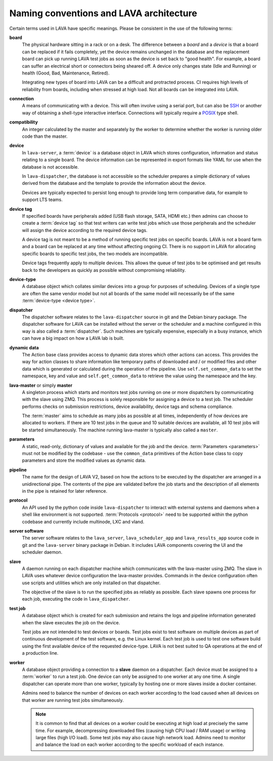 .. index:: naming conventions

.. _naming_conventions:

Naming conventions and LAVA architecture
****************************************

Certain terms used in LAVA have specific meanings. Please be
consistent in the use of the following terms:

.. seealso:: :ref:`glossary`

**board**
  The physical hardware sitting in a rack or on a desk. The difference
  between a *board* and a *device* is that a board can be replaced if
  it fails completely, yet the device remains unchanged in the database
  and the replacement board can pick up running LAVA test jobs as soon
  as the device is set back to "good health". For example, a board can
  suffer an electrical short or connectors being sheared off. A device
  only changes state (Idle and Running) or health (Good, Bad,
  Maintenance, Retired).

  Integrating new types of board into LAVA can be a difficult and
  protracted process. CI requires high levels of reliability from
  boards, including when stressed at high load. Not all boards can be
  integrated into LAVA.

  .. seealso:: :ref:`adding_new_device_types` and :term:`health check`.

**connection**
  A means of communicating with a device. This will often involve
  using a serial port, but can also be SSH_ or another way of obtaining
  a shell-type interactive interface. Connections will typically
  require a POSIX_ type shell.

  .. _SSH: http://www.openssh.com/
  .. _POSIX: http://www.opengroup.org/austin/papers/posix_faq.html

  .. seealso:: :ref:`connections`

**compatibility**
  An integer calculated by the master and separately by the worker to
  determine whether the worker is running older code than the master.

**device**
  In ``lava-server``, a :term:`device` is a database object in LAVA
  which stores configuration, information and status relating to a
  single board. The device information can be represented in export
  formats like YAML for use when the database is not accessible.

  In ``lava-dispatcher``, the database is not accessible so the
  scheduler prepares a simple dictionary of values derived from the
  database and the template to provide the information about the
  device.

  Devices are typically expected to persist long enough to provide long
  term comparative data, for example to support LTS teams.

**device tag**
  If specified boards have peripherals added (USB flash storage, SATA,
  HDMI etc.) then admins can choose to create a :term:`device tag` so
  that test writers can write test jobs which use those peripherals and
  the scheduler will assign the device according to the required device
  tags.

  A device tag is not meant to be a method of running specific test
  jobs on specific boards. LAVA is not a board farm and a board can be
  replaced at any time without affecting ongoing CI. There is no
  support in LAVA for allocating specific boards to specific test
  jobs, the two models are incompatible.

  Device tags frequently apply to multiple devices. This allows the
  queue of test jobs to be optimised and get results back to the
  developers as quickly as possible without compromising reliability.

  .. seealso:: :term:`device tag`

**device-type**
  A database object which collates similar devices into a group for
  purposes of scheduling. Devices of a single type are often the same
  vendor model but not all boards of the same model will necessarily be
  of the same :term:`device-type <device type>`.

  .. seealso:: :ref:`device_types`

**dispatcher**
  The dispatcher software relates to the ``lava-dispatcher`` source in
  git and the Debian binary package. The dispatcher software for LAVA
  can be installed without the server or the scheduler and a machine
  configured in this way is also called a :term:`dispatcher`. Such
  machines are typically expensive, especially in a busy instance,
  which can have a big impact on how a LAVA lab is built.

**dynamic data**
  The Action base class provides access to dynamic data stores which
  other actions can access. This provides the way for action classes to
  share information like temporary paths of downloaded and / or
  modified files and other data which is generated or calculated during
  the operation of the pipeline. Use ``self.set_common_data`` to set
  the namespace, key and value and ``self.get_common_data`` to retrieve
  the value using the namespace and the key.

**lava-master** or simply **master**
  A singleton process which starts and monitors test jobs running on
  one or more dispatchers by communicating with the slave using ZMQ.
  This process is solely responsible for assigning a device to a test
  job. The scheduler performs checks on submission restrictions, device
  availability, device tags and schema compliance.

  The :term:`master` aims to schedule as many jobs as possible at all
  times, independently of how devices are allocated to workers. If
  there are 10 test jobs in the queue and 10 suitable devices are
  available, all 10 test jobs will be started simultaneously. The
  machine running lava-master is typically also called a ``master``.

**parameters**
  A static, read-only, dictionary of values and available for the job
  and the device. :term:`Parameters <parameters>` must not be modified
  by the codebase - use the ``common_data`` primitives of the Action
  base class to copy parameters and store the modified values as
  dynamic data.

**pipeline**
  The name for the design of LAVA V2, based on how the actions to be
  executed by the dispatcher are arranged in a unidirectional pipe. The
  contents of the pipe are validated before the job starts and the
  description of all elements in the pipe is retained for later
  reference.

  .. seealso:: :ref:`pipeline_construction` and :term:`pipeline` in the
     Glossary.

**protocol**
  An API used by the python code inside ``lava-dispatcher`` to interact
  with external systems and daemons when a shell like environment is
  not supported. :term:`Protocols <protocol>` need to be supported
  within the python codebase and currently include multinode, LXC and
  vland.

**server software**
  The server software relates to the ``lava_server``,
  ``lava_scheduler_app`` and ``lava_results_app`` source code in git
  and the ``lava-server`` binary package in Debian. It includes LAVA
  components covering the UI and the scheduler daemon.

**slave**
  A daemon running on each dispatcher machine which communicates with
  the lava-master using ZMQ. The slave in LAVA uses whatever device
  configuration the lava-master provides. Commands in the device
  configuration often use scripts and utilities which are only
  installed on that dispatcher.

  The objective of the slave is to run the specified jobs as reliably
  as possible. Each slave spawns one process for each job, executing
  the code in ``lava_dispatcher``.

**test job**
  A database object which is created for each submission and retains
  the logs and pipeline information generated when the slave executes
  the job on the device.

  Test jobs are not intended to test devices or boards. Test jobs exist
  to test software on multiple devices as part of continuous
  development of the test software, e.g. the Linux kernel. Each test
  job is used to test one software build using the first available
  device of the requested device-type. LAVA is not best suited to
  QA operations at the end of a production line.

**worker**
  A database object providing a connection to a **slave** daemon on a
  dispatcher. Each device must be assigned to a :term:`worker` to run a
  test job. One device can only be assigned to one worker at any one
  time. A single dispatcher can operate more than one worker, typically
  by hosting one or more slaves inside a docker container.

  Admins need to balance the number of devices on each worker according
  to the load caused when all devices on that worker are running test
  jobs simultaneously.

  .. note:: It is common to find that all devices on a worker could
     be executing at high load at precisely the same time. For example,
     decompressing downloaded files (causing high CPU load / RAM usage)
     or writing large files (high I/O load). Some test jobs may also
     cause high network load. Admins need to monitor and balance the
     load on each worker according to the specific workload of each
     instance.

  .. seealso:: :ref:`lab_scaling`.
